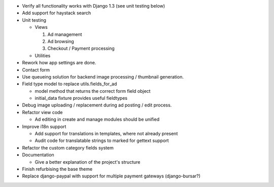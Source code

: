 
* Verify all functionality works with Django 1.3 (see unit testing below)

* Add support for haystack search

* Unit testing

  - Views

    1. Ad management

    2. Ad browsing

    3. Checkout / Payment processing

  - Utilities

* Rework how app settings are done.

* Contact form

* Use queueing solution for backend image processing / thumbnail generation.

* Field type model to replace utils.fields_for_ad
  
  - model method that returns the correct form field object

  - initial_data fixture provides useful fieldtypes

* Debug image uploading / replacement during ad posting / edit process.

* Refactor view code

  - Ad editing in create and manage modules should be unified

* Improve i18n support

  - Add support for translations in templates, where not already present

  - Audit code for translatable strings to marked for gettext support

* Refactor the custom category fields system

* Documentation

  - Give a better explanation of the project's structure

* Finish refurbising the base theme

* Replace django-paypal with support for multiple payment gateways (django-bursar?)

